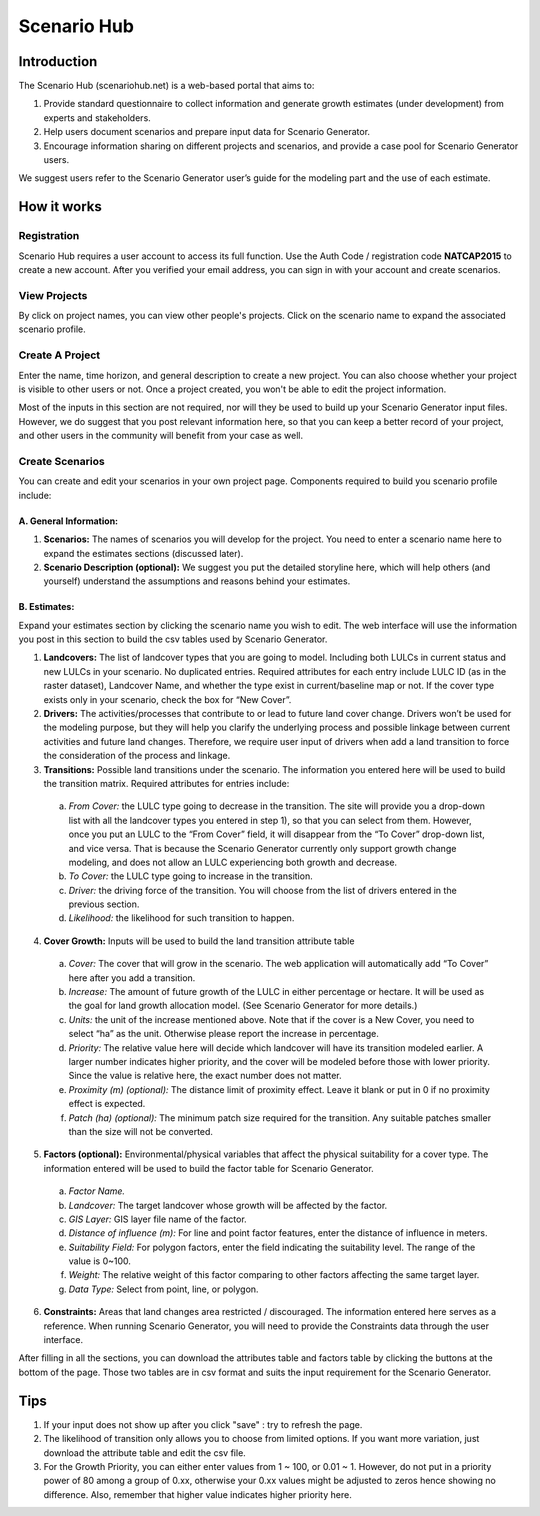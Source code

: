 .. primer

.. _scenariogenerator:

.. |addbutt| image:: ./shared_images/addbutt.png
  :alt: add
	 :align: middle 
	 :height: 15px

.. |toolbox| image:: ./shared_images/toolbox.jpg
  :alt: toolbox
	 :align: middle 
	 :height: 15px

******************
Scenario Hub
******************

Introduction
============
The Scenario Hub (scenariohub.net) is a web-based portal that aims to:

1.	Provide standard questionnaire to collect information and generate growth estimates (under development) from experts and stakeholders. 

2.	Help users document scenarios and prepare input data for Scenario Generator.

3.	Encourage information sharing on different projects and scenarios, and provide a case pool for Scenario Generator users.

We suggest users refer to the Scenario Generator user’s guide for the modeling part and the use of each estimate.


How it works
============

Registration
------------
Scenario Hub requires a user account to access its full function. Use the Auth Code / registration code **NATCAP2015** to create a new account. After you verified your email address, you can sign in with your account and create scenarios.

View Projects
----------------
By click on project names, you can view other people's projects. Click on the scenario name to expand the associated scenario profile.

Create A Project
----------------

Enter the name, time horizon, and general description to create a new project. You can also choose whether your project is visible to other users or not. Once a project created, you won't be able to edit the project information.

Most of the inputs in this section are not required, nor will they be used to build up your Scenario Generator input files. However, we do suggest that you post relevant information here, so that you can keep a better record of your project, and other users in the community will benefit from your case as well. 
 
Create Scenarios
----------------
You can create and edit your scenarios in your own project page. Components required to build you scenario profile include:

A. General Information:
^^^^^^^^^^^^^^^^^^^^^^^^

1. **Scenarios:** The names of scenarios you will develop for the project. You need to enter a scenario name here to expand the estimates sections (discussed later).

2. **Scenario Description (optional):** We suggest you put the detailed storyline here, which will help others (and yourself) understand the assumptions and reasons behind your estimates.


B.	Estimates: 
^^^^^^^^^^^^^^^^^^
Expand your estimates section by clicking the scenario name you wish to edit. The web interface will use the information you post in this section to build the csv tables used by Scenario Generator.
 
1. **Landcovers:** The list of landcover types that you are going to model. Including both LULCs in current status and new LULCs in your scenario. No duplicated entries. Required attributes for each entry include LULC ID (as in the raster dataset), Landcover Name, and whether the type exist in current/baseline map or not. If the cover type exists only in your scenario, check the box for “New Cover”.

2. **Drivers:** The activities/processes that contribute to or lead to future land cover change. Drivers won’t be used for the modeling purpose, but they will help you clarify the underlying process and possible linkage between current activities and future land changes. Therefore, we require user input of drivers when add a land transition to force the consideration of the process and linkage. 

3.	**Transitions:** Possible land transitions under the scenario. The information you entered here will be used to build the transition matrix. Required attributes for entries include:

    a. *From Cover:* the LULC type going to decrease in the transition. The site will provide you a drop-down list with all the landcover types you entered in step 1), so that you can select from them. However, once you put an LULC to the “From Cover” field, it will disappear from the “To Cover” drop-down list, and vice versa. That is because the Scenario Generator currently only support growth change modeling, and does not allow an LULC experiencing both growth and decrease.

    b.	*To Cover:* the LULC type going to increase in the transition.

    c.	*Driver:* the driving force of the transition. You will choose from the list of drivers entered in the previous section.
 
    d.	*Likelihood:* the likelihood for such transition to happen.

4.	**Cover Growth:**    Inputs will be used to build the land transition attribute table  

    a.	*Cover:* The cover that will grow in the scenario. The web application will automatically add “To Cover” here after you add a transition.

    b.	*Increase:* The amount of future growth of the LULC in either percentage or hectare. It will be used as the goal for land growth allocation model. (See Scenario Generator for more details.)

    c.	*Units:* the unit of the increase mentioned above. Note that if the cover is a New Cover, you need to select “ha” as the unit. Otherwise please report the increase in percentage. 

    d.	*Priority:* The relative value here will decide which landcover will have its transition modeled earlier. A larger number indicates higher priority, and the cover will be modeled before those with lower priority. Since the value is relative here, the exact number does not matter.

    e.	*Proximity (m) (optional):* The distance limit of proximity effect. Leave it blank or put in 0 if no proximity effect is expected.

    f.	*Patch (ha) (optional):* The minimum patch size required for the transition. Any suitable patches smaller than the size will not be converted.

5.	**Factors (optional):**  Environmental/physical variables that affect the physical suitability for a cover type. The information entered will be used to build the factor table for Scenario Generator.

    a.	*Factor Name.*
    b.	*Landcover:* The target landcover whose growth will be affected by the factor.
    c.	*GIS Layer:* GIS layer file name of the factor.
    d.	*Distance of influence (m):* For line and point factor features, enter the distance of influence in meters.
    e.	*Suitability Field:* For polygon factors, enter the field indicating the suitability level. The range of the value is 0~100. 
    f.	*Weight:* The relative weight of this factor comparing to other factors affecting the same target layer. 
    g.	*Data Type:* Select from point, line, or polygon.

6)	**Constraints:** Areas that land changes area restricted / discouraged. The information entered here serves as a reference. When running Scenario Generator, you will need to provide the Constraints data through the user interface. 

After filling in all the sections, you can download the attributes table and factors table by clicking the buttons at the bottom of the page. Those two tables are in csv format and suits the input requirement for the Scenario Generator. 


Tips
====
1)	If your input does not show up after you click "save" : try to refresh the page.
2)	The likelihood of transition only allows you to choose from limited options. If you want more variation, just download the attribute table and edit the csv file.
3)	For the Growth Priority, you can either enter values from 1 ~ 100, or 0.01 ~ 1. However, do not put in a priority power of 80 among a group of 0.xx, otherwise your 0.xx values might be adjusted to zeros hence showing no difference. Also, remember that higher value indicates higher priority here.

.. primerend